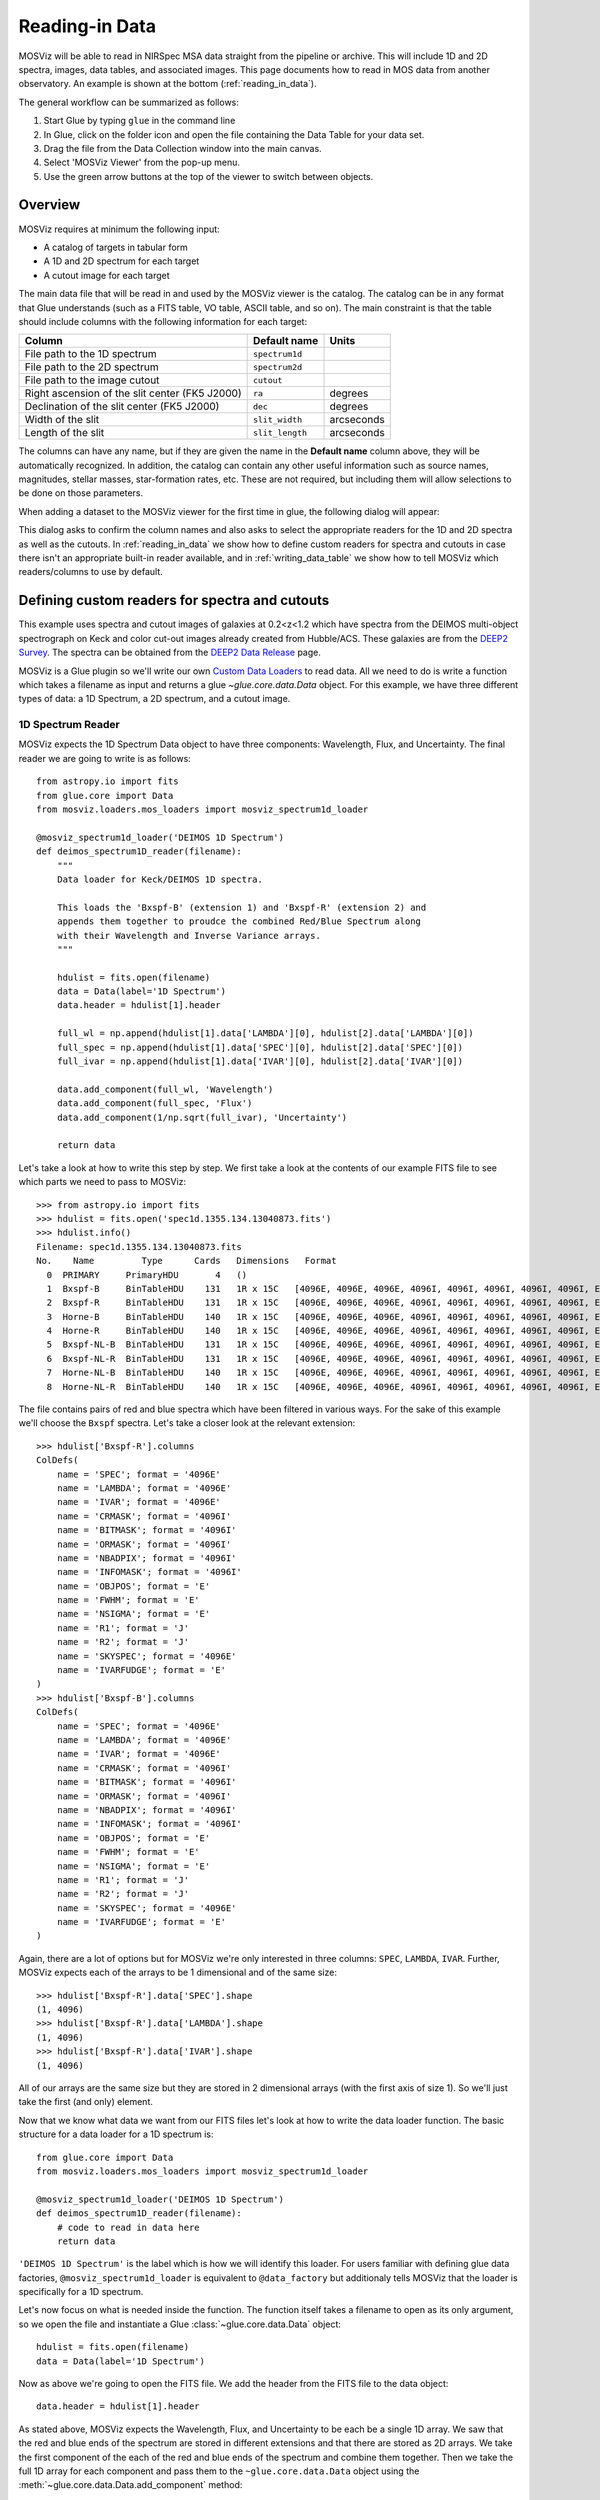 .. doctest-skip-all

.. _doc-sec-reading-data:

***************
Reading-in Data
***************

MOSViz will be able to read in NIRSpec MSA data straight from the pipeline or
archive. This will include 1D and 2D spectra, images, data tables, and
associated images. This page documents how to read in MOS data from another
observatory. An example is shown at the bottom (:ref:`reading_in_data`).

The general workflow can be summarized as follows:

1. Start Glue by typing ``glue`` in the command line
2. In Glue, click on the folder icon and open the file containing the Data Table for your data set.
3. Drag the file from the Data Collection window into the main canvas.
4. Select 'MOSViz Viewer' from the pop-up menu.
5. Use the green arrow buttons at the top of the viewer to switch between objects.

.. _readingoverview:

++++++++
Overview
++++++++

MOSViz requires at minimum the following input:

* A catalog of targets in tabular form
* A 1D and 2D spectrum for each target
* A cutout image for each target

The main data file that will be read in and used by the MOSViz viewer is the
catalog. The catalog can be in any format that Glue understands (such as a FITS
table, VO table, ASCII table, and so on). The main constraint is that the table
should include columns with the following information for each target:

============================================================== =============== =============
Column                                                          Default name    Units
============================================================== =============== =============
File path to the 1D spectrum                                   ``spectrum1d``
File path to the 2D spectrum                                   ``spectrum2d``
File path to the image cutout                                  ``cutout``
Right ascension of the slit center (FK5 J2000)                 ``ra``           degrees
Declination of the slit center (FK5 J2000)                     ``dec``          degrees
Width of the slit                                              ``slit_width``   arcseconds
Length of the slit                                             ``slit_length``  arcseconds
============================================================== =============== =============

The columns can have any name, but if they are given the name in the **Default
name** column above, they will be automatically recognized. In addition, the
catalog can contain any other useful information such as source names,
magnitudes, stellar masses, star-formation rates, etc. These are not required,
but including them will allow selections to be done on those parameters.

When adding a dataset to the MOSViz viewer for the first time in glue, the
following dialog will appear:

.. image:: _static/images/MOSViz_wizard.png
   :align: center
   :width: 600px

This dialog asks to confirm the column names and also asks to select the
appropriate readers for the 1D and 2D spectra as well as the cutouts. In
:ref:`reading_in_data` we show how to define custom readers for spectra and
cutouts in case there isn't an appropriate built-in reader available, and in
:ref:`writing_data_table` we show how to tell MOSViz which readers/columns to use
by default.

.. _reading_in_data:

+++++++++++++++++++++++++++++++++++++++++++++++
Defining custom readers for spectra and cutouts
+++++++++++++++++++++++++++++++++++++++++++++++

This example uses spectra and cutout images of galaxies at 0.2<z<1.2 which have
spectra from the DEIMOS multi-object spectrograph on Keck and color cut-out
images already created from Hubble/ACS.  These galaxies are from the `DEEP2
Survey <http://adsabs.harvard.edu/abs/2013ApJS..208....5N>`_. The spectra can
be obtained from the `DEEP2 Data Release
<http://deep.ps.uci.edu/DR4/spectra.html>`_ page.

MOSViz is a Glue plugin so we'll write our own `Custom Data Loaders
<http://glueviz.org/en/stable/customizing_guide/customization.html#custom-data-loaders>`_
to read data. All we need to do is write a function which takes a filename as
input and returns a glue `~glue.core.data.Data` object. For this example, we have three
different types of data: a 1D Spectrum, a 2D spectrum, and a cutout image.

1D Spectrum Reader
++++++++++++++++++

MOSViz expects the 1D Spectrum Data object to have three components: Wavelength,
Flux, and Uncertainty. The final reader we are going to write is as follows::

    from astropy.io import fits
    from glue.core import Data
    from mosviz.loaders.mos_loaders import mosviz_spectrum1d_loader

    @mosviz_spectrum1d_loader('DEIMOS 1D Spectrum')
    def deimos_spectrum1D_reader(filename):
        """
        Data loader for Keck/DEIMOS 1D spectra.

        This loads the 'Bxspf-B' (extension 1) and 'Bxspf-R' (extension 2) and
        appends them together to proudce the combined Red/Blue Spectrum along
        with their Wavelength and Inverse Variance arrays.
        """

        hdulist = fits.open(filename)
        data = Data(label='1D Spectrum')
        data.header = hdulist[1].header

        full_wl = np.append(hdulist[1].data['LAMBDA'][0], hdulist[2].data['LAMBDA'][0])
        full_spec = np.append(hdulist[1].data['SPEC'][0], hdulist[2].data['SPEC'][0])
        full_ivar = np.append(hdulist[1].data['IVAR'][0], hdulist[2].data['IVAR'][0])

        data.add_component(full_wl, 'Wavelength')
        data.add_component(full_spec, 'Flux')
        data.add_component(1/np.sqrt(full_ivar), 'Uncertainty')

        return data

Let's take a look at how to write this step by step. We first take a look at the
contents of our example FITS file to see which parts we need to pass to MOSViz::

    >>> from astropy.io import fits
    >>> hdulist = fits.open('spec1d.1355.134.13040873.fits')
    >>> hdulist.info()
    Filename: spec1d.1355.134.13040873.fits
    No.    Name         Type      Cards   Dimensions   Format
      0  PRIMARY     PrimaryHDU       4   ()
      1  Bxspf-B     BinTableHDU    131   1R x 15C   [4096E, 4096E, 4096E, 4096I, 4096I, 4096I, 4096I, 4096I, E, E, E, J, J, 4096E, E]
      2  Bxspf-R     BinTableHDU    131   1R x 15C   [4096E, 4096E, 4096E, 4096I, 4096I, 4096I, 4096I, 4096I, E, E, E, J, J, 4096E, E]
      3  Horne-B     BinTableHDU    140   1R x 15C   [4096E, 4096E, 4096E, 4096I, 4096I, 4096I, 4096I, 4096I, E, E, E, J, J, 4096E, E]
      4  Horne-R     BinTableHDU    140   1R x 15C   [4096E, 4096E, 4096E, 4096I, 4096I, 4096I, 4096I, 4096I, E, E, E, J, J, 4096E, E]
      5  Bxspf-NL-B  BinTableHDU    131   1R x 15C   [4096E, 4096E, 4096E, 4096I, 4096I, 4096I, 4096I, 4096I, E, E, E, J, J, 4096E, E]
      6  Bxspf-NL-R  BinTableHDU    131   1R x 15C   [4096E, 4096E, 4096E, 4096I, 4096I, 4096I, 4096I, 4096I, E, E, E, J, J, 4096E, E]
      7  Horne-NL-B  BinTableHDU    140   1R x 15C   [4096E, 4096E, 4096E, 4096I, 4096I, 4096I, 4096I, 4096I, E, E, E, J, J, 4096E, E]
      8  Horne-NL-R  BinTableHDU    140   1R x 15C   [4096E, 4096E, 4096E, 4096I, 4096I, 4096I, 4096I, 4096I, E, E, E, J, J, 4096E, E]

The file contains pairs of red and blue spectra which have been filtered in
various ways. For the sake of this example we'll choose the ``Bxspf`` spectra.
Let's take a closer look at the relevant extension::

    >>> hdulist['Bxspf-R'].columns
    ColDefs(
        name = 'SPEC'; format = '4096E'
        name = 'LAMBDA'; format = '4096E'
        name = 'IVAR'; format = '4096E'
        name = 'CRMASK'; format = '4096I'
        name = 'BITMASK'; format = '4096I'
        name = 'ORMASK'; format = '4096I'
        name = 'NBADPIX'; format = '4096I'
        name = 'INFOMASK'; format = '4096I'
        name = 'OBJPOS'; format = 'E'
        name = 'FWHM'; format = 'E'
        name = 'NSIGMA'; format = 'E'
        name = 'R1'; format = 'J'
        name = 'R2'; format = 'J'
        name = 'SKYSPEC'; format = '4096E'
        name = 'IVARFUDGE'; format = 'E'
    )
    >>> hdulist['Bxspf-B'].columns
    ColDefs(
        name = 'SPEC'; format = '4096E'
        name = 'LAMBDA'; format = '4096E'
        name = 'IVAR'; format = '4096E'
        name = 'CRMASK'; format = '4096I'
        name = 'BITMASK'; format = '4096I'
        name = 'ORMASK'; format = '4096I'
        name = 'NBADPIX'; format = '4096I'
        name = 'INFOMASK'; format = '4096I'
        name = 'OBJPOS'; format = 'E'
        name = 'FWHM'; format = 'E'
        name = 'NSIGMA'; format = 'E'
        name = 'R1'; format = 'J'
        name = 'R2'; format = 'J'
        name = 'SKYSPEC'; format = '4096E'
        name = 'IVARFUDGE'; format = 'E'
    )

Again, there are a lot of options but for MOSViz we're only interested in three
columns: ``SPEC``, ``LAMBDA``, ``IVAR``. Further, MOSViz expects each of the
arrays to be 1 dimensional and of the same size::

    >>> hdulist['Bxspf-R'].data['SPEC'].shape
    (1, 4096)
    >>> hdulist['Bxspf-R'].data['LAMBDA'].shape
    (1, 4096)
    >>> hdulist['Bxspf-R'].data['IVAR'].shape
    (1, 4096)

All of our arrays are the same size but they are stored in 2 dimensional arrays
(with the first axis of size 1). So we'll just take the first (and only)
element.

Now that we know what data we want from our FITS files let's look at how to
write the data loader function. The basic structure for a data loader for a 1D
spectrum is::

    from glue.core import Data
    from mosviz.loaders.mos_loaders import mosviz_spectrum1d_loader

    @mosviz_spectrum1d_loader('DEIMOS 1D Spectrum')
    def deimos_spectrum1D_reader(filename):
        # code to read in data here
        return data

``'DEIMOS 1D Spectrum'`` is the label which is how we will identify this loader.
For users familiar with defining glue data factories,
``@mosviz_spectrum1d_loader`` is equivalent to ``@data_factory`` but additionaly
tells MOSViz that the loader is specifically for a 1D spectrum.

Let's now focus on what is needed inside the function.
The function itself takes a filename to open as its only argument, so we open
the file and instantiate a Glue :class:`~glue.core.data.Data` object::

        hdulist = fits.open(filename)
        data = Data(label='1D Spectrum')

Now as above we're going to open the FITS file. We add the header from the
FITS file to the data object::

        data.header = hdulist[1].header

As stated above, MOSViz expects the Wavelength, Flux, and Uncertainty to be each
be a single 1D array. We saw that the red and blue ends of the spectrum are
stored in different extensions and that there are stored as 2D arrays. We take
the first component of the each of the red and blue ends of the spectrum and
combine them together. Then we take the full 1D array for each component and
pass them to the ``~glue.core.data.Data`` object using the
:meth:`~glue.core.data.Data.add_component` method::

    full_wl = np.append(hdulist[1].data['LAMBDA'][0], hdulist[2].data['LAMBDA'][0])
    full_spec = np.append(hdulist[1].data['SPEC'][0], hdulist[2].data['SPEC'][0])
    full_ivar = np.append(hdulist[1].data['IVAR'][0], hdulist[2].data['IVAR'][0])

    data.add_component(full_wl, 'Wavelength')
    data.add_component(full_spec, 'Flux')
    data.add_component(1/np.sqrt(full_ivar), 'Uncertainty')

    return data

2D Spectrum Reader
++++++++++++++++++

The basic structure for the 2D spectrum reader is similar to that for the 1D
spectrum reader::

    from astropy.io import fits
    from glue.core import Data
    from mosviz.loaders.mos_loaders import mosviz_spectrum1d_loader

    @mosviz_spectrum2d_loader('DEIMOS 2D Spectrum')
    def deimos_spectrum2D_reader(filename):
        """
        Data loader for Keck/DEIMOS 2D spectra.

        This loads only the Flux and Inverse variance. Wavelength information
        comes from the WCS.
        """

        hdulist = fits.open(filename)
        data = Data(label='2D Spectrum')
        data.coords = coordinates_from_header(hdulist[1].header)
        data.header = hdulist[1].header
        data.add_component(hdulist[1].data['FLUX'][0], 'Flux')
        data.add_component(1/np.sqrt(hdulist[1].data['IVAR'][0]), 'Uncertainty')
        return data

MOSViz expects the 2D Spectrum Data object to have two components: Flux and
Uncertainty. Since a 2D spectrum is an image it also expects a World Coordinate
System (WCS) which tells it how to transform from pixels to Wavelength. Let's
take a look at the contents of our example FITS file to see which parts we need
to pass to MOSViz::

    >>> from astropy.io import fits
    >>> hdulist = fits.open('slit.1355.134B.fits.gz')
    >>> hdulist.info()
    Filename: slit.1153.147B.fits.gz
    No.    Name         Type      Cards   Dimensions   Format
    0    PRIMARY     PrimaryHDU       4   ()
    1    slit        BinTableHDU    106   1R x 11C     [241664E, 241664E, 241664B, 241664B, 4096E, 241664E, 6D, 3D, 59E, 177E, 241664J]
    2    slit        BinTableHDU     98   531R x 5C    [E, E, E, E, B]
    >>> hdulist[1].data.columns
    ColDefs(
        name = 'FLUX'; format = '241664E'; dim = '( 4096, 59)'
        name = 'IVAR'; format = '241664E'; dim = '( 4096, 59)'
        name = 'MASK'; format = '241664B'; dim = '( 4096, 59)'
        name = 'CRMASK'; format = '241664B'; dim = '( 4096, 59)'
        name = 'LAMBDA0'; format = '4096E'
        name = 'DLAMBDA'; format = '241664E'; dim = '( 4096, 59)'
        name = 'LAMBDAX'; format = '6D'
        name = 'TILTX'; format = '3D'
        name = 'SLITFN'; format = '59E'
        name = 'DLAM'; format = '177E'; dim = '( 59, 3)'
        name = 'INFOMASK'; format = '241664J'; dim = '( 4096, 59)'
    )
    >>> hdulist[2].data.columns
    ColDefs(
        name = 'AMP'; format = 'E'
        name = 'CEN'; format = 'E'
        name = 'SIG'; format = 'E'
        name = 'BASE'; format = 'E'
        name = 'MASK'; format = 'B'
    )

MOSViz needs Flux and Uncertainty so the relevant columns are ``FLUX`` and
``IVAR`` in the the first ``slit`` extension::

    >>> hdulist[1].data['FLUX'].shape
    (1, 59, 4096)
    >>> hdulist[1].data['IVAR'].shape
    (1, 59, 4096)
    >>>

All of our arrays are the same size but they are stored in 3 dimensional arrays
(with the first axis of size 1). So we'll just take the first (and only) element
which will give a 2D array.

We also need a WCS which should be in the header of the same extension as the
data::

    >>> from astropy.wcs import WCS
    >>> WCS(hdulist[1].header)

    Number of WCS axes: 2
    CTYPE : 'LAMBDA'  'LAMBDA'
    CRVAL : 6450.6538154  0.0
    CRPIX : 0.0  0.0
    CD1_1 CD1_2  : 0.32103118300400002  0.0
    CD2_1 CD2_2  : 0.0  1.0
    NAXIS    : 4367352 1

The WCS is here; however, the two axes both have name 'LAMBDA' and if we look at
look at the second coordinate we can see that it isn't actually transformed.
Glue expects that all of a `~glue.core.data.Data` object's components (including WCS axes) have
unique names. We can take care of this easily in the data loader function.

Now that we know what data we want from our FITS files let's look at how to
write the data loader function. As before, we use the following decorator
to tell glue that this is a data loader, and MOSViz that it can read in 2D
spectra::

    @mosviz_spectrum2d_loader('DEIMOS 2D Spectrum')
    def deimos_spectrum2D_reader(filename):

The function itself takes a filename to open as its only argument. We open the
data file and instantiate a :class:`~glue.core.data.Data` object::

    hdulist = fits.open(filename)
    data = Data(label='2D Spectrum')

As we noted above, the WCS axes should have different names. Since the second
axis is not transformed we'll just change the header keyword which specifies its
name to 'Spatial Y' Then we set the ``coords`` attribute of the `~glue.core.data.Data` object with
:func:`glue.core.coordinates.coordinates_from_wcs`. We also pass the FITS header to the data so that useful
information can be displayed in the MOSViz::

    hdulist[1].header['CTYPE2'] = 'Spatial Y'
    data.coords = coordinates_from_wcs(WCS(hdulist[1].header))
    data.header = hdulist[1].header

As stated above, MOSViz expects the Flux and Uncertainty to be each be a single
2D array. We take the first component of each array (a 2D array) pass them to
the ``~glue.core.data.Data`` object using the :meth:`~glue.core.data.Data.add_component` method::

    data.add_component(hdulist[1].data['FLUX'][0], 'Flux')
    data.add_component(1/np.sqrt(hdulist[1].data['IVAR'][0]), 'Uncertainty')

    return data

Cutout Image Reader
+++++++++++++++++++

Finally, the custom reader for the image cutouts looks like::

    from astropy.io import fits
    from glue.core import Data
    from mosviz.loaders.mos_loaders import mosviz_cutout_loader

    @mosviz_cutout_loader('ACS Cutout Image')
    def acs_cutout_image_reader(filename):
        """
        Data loader for the ACS cut-outs for the DEIMOS spectra.

        The cutouts contain only the image.
        """

        hdulist = fits.open(filename)
        data = Data(label='ACS Cutout Image')
        data.coords = coordinates_from_header(hdulist[0].header)
        data.header = hdulist[0].header
        data.add_component(hdulist[0].data, 'Flux')

        return data

MOSViz expects the Cutout Image Data object to have one component: Flux. Since
it is an image it also expects a World Coordinate System (WCS) which tells it
how to transform from pixels to sky coordinates. Let's take a look at the
contents of our example FITS file to see which parts we need to pass to MOSViz. ::

    >>> from astropy.io import fits
    >>> hdulist = fits.open('12020821.acs.i_6ac_.fits')
    >>> hdulist.info()
    Filename: 12020821.acs.i_6ac_.fits
    No.    Name         Type      Cards   Dimensions   Format
    0    PRIMARY     PrimaryHDU      71   (201, 201)   float32
    >>> hdulist[0].data.shape
    (201, 201)

There is only one extensions and the data in it is the cutout image (a 2D
array). We also need a WCS which should be in the header of the same extension
as the data::

    >>> from astropy.wcs import WCS
    >>> WCS(hdulist[0].header)
    WCS Keywords

    Number of WCS axes: 2
    CTYPE : 'RA---TAN'  'DEC--TAN'
    CRVAL : 214.40388488799999  52.630077362100003
    CRPIX : 101.70472905800101  100.94206076200101
    CD1_1 CD1_2  : -8.3333331279300006e-06  -4.5781947460699999e-14
    CD2_1 CD2_2  : -4.5781947460699999e-14  8.3333331279300006e-06
    NAXIS    : 201 201

The WCS looks as we would expect. Now that we know what data we want from our
FITS files let's look at how to write the data loader function. We use the
following decorator on the function to tell glue that this is a data factory and
to tell MOSViz that it can handle cutout images::

    @mosviz_cutout_loader('ACS Cutout Image')
    def acs_cutout_image(filename):

The function itself takes a filename to open as its only argument. We open the
data file and instantiate a :class:`~glue.core.data.Data` object::

        hdulist = fits.open(filename)
        data = Data(label='Cutout Image')

We set the ``coords`` attribute of the `~glue.core.data.Data` object with :func:`glue.core.coordinates.coordinates_from_wcs`.
We also pass the FITS header to the data so that useful information can be
displayed in the MOSViz::

        data.coords = coordinates_from_wcs(WCS(hdulist[0].header))
        data.header = hdulist[0].header

We take the data in first extension data array (a 2D array) and pass it to the
``~glue.core.data.Data`` object using the :meth:`~glue.core.data.Data.add_component` method::

        data.add_component(hdulist[0].data, 'Flux')

        return data

Summary
+++++++

The full contents of the ~/.glue/config.py is shown below::

    import numpy as np

    from astropy.io import fits
    from astropy.wcs import WCS

    from glue.core import Data
    from glue.core.coordinates import coordinates_from_header, coordinates_from_wcs

    from mosviz.loaders.mos_loaders import (mosviz_spectrum1d_loader,
                                            mosviz_spectrum2d_loader,
                                            mosviz_cutout_loader)


    @mosviz_spectrum1d_loader('DEIMOS 1D Spectrum')
    def deimos_spectrum1D_reader(filename):
        """
        Data loader for Keck/DEIMOS 1D spectra.

        This loads the 'Bxspf-B' (extension 1)
        and 'Bxspf-R' (extension 2) and appends them
        together to proudce the combined Red/Blue Spectrum
        along with their Wavelength and Inverse Variance
        arrays.
        """

        hdulist = fits.open(filename)
        data = Data(label='1D Spectrum')
        data.header = hdulist[1].header

        full_wl = np.append(hdulist[1].data['LAMBDA'][0], hdulist[2].data['LAMBDA'][0])
        full_spec = np.append(hdulist[1].data['SPEC'][0], hdulist[2].data['SPEC'][0])
        full_ivar = np.append(hdulist[1].data['IVAR'][0], hdulist[2].data['IVAR'][0])

        data.add_component(full_wl, 'Wavelength')
        data.add_component(full_spec, 'Flux')
        data.add_component(1/np.sqrt(full_ivar), 'Uncertainty')

        return data

    @mosviz_spectrum2d_loader('DEIMOS 2D Spectrum')
    def deimos_spectrum2D_reader(filename):
        """
        Data loader for Keck/DEIMOS 2D spectra.

        This loads only the Flux and Inverse variance.
        Wavelength information comes from the WCS.
        """

        hdulist = fits.open(filename)
        data = Data(label='2D Spectrum')
        data.coords = coordinates_from_header(hdulist[1].header)
        data.header = hdulist[1].header
        data.add_component(hdulist[1].data['FLUX'][0], 'Flux')
        data.add_component(1/np.sqrt(hdulist[1].data['IVAR'][0]), 'Uncertainty')
        return data

    @mosviz_cutout_loader('ACS Cutout Image')
    def acs_cutout_image_reader(filename):
        """
        Data loader for the ACS cut-outs for the DEIMOS spectra.

        The cutouts contain only the image.
        """

        hdulist = fits.open(filename)
        data = Data(label='ACS Cutout Image')
        data.coords = coordinates_from_header(hdulist[0].header)
        data.header = hdulist[0].header
        data.add_component(hdulist[0].data, 'Flux')

        return data

.. _writing_data_table:

++++++++++++++++++++++
Writing the Data Table
++++++++++++++++++++++

As mentioned above, when adding a dataset to the MOSViz viewer, you will be
prompted to select column names and data loaders, but you can optionally
encode these into the catalog metadata to save time. Note that not all file
formats will support this kind of meta-data, so if you want to do this you will
be restricted to certain formats for the catalog.

The main requirement is that when read in with the :class:`~astropy.table.Table`
:meth:`~astropy.table.Table.read` method, the :class:`~astropy.table.Table`
:attr:`~astropy.table.Table.meta` attribute should be a dictionary that contains
a ``loaders`` key and a ``special_columns`` key:

* ``Table.meta['loaders']`` should then be a dictionary that contains three keys -
  ``spectrum1d``, ``spectrum2d``, and ``cutout``, and for each of these gives,
  as a string, the label of the reader to use.

* ``Table.meta['special_columns']`` should be a dictionary that contains one
  key/value pair for each special column listed in the table in
  :ref:`readingoverview`, where the key is the **Default name** given in the
  table and the value is the name of the actual column in the table.

Note that any metadata where the defaults are fine can be omitted. For example,
for the special columns, if the actual name is the same as the default name, the
key and value will be the same and can be ommitted from the metadata.

As an example, the following ECSV table header indicates the loaders to use,
but does not list the special columns explicitly since they already have the
expected names:

.. highlight:: none

::

    # %ECSV 0.9
    # ---
    # meta:
    #   loaders:
    #       spectrum1d: "DEIMOS 1D Spectrum"
    #       spectrum2d: "DEIMOS 2D Spectrum"
    #       cutout: "ACS Cutout Image"
    # datatype:
    # - {name: id, datatype: string}
    # - {name: ra, unit: deg, datatype: float64}
    # - {name: dec, unit: deg, datatype: float64}
    # - {name: spectrum2d, datatype: string}
    # - {name: spectrum1d, datatype: string}
    # - {name: cutout, datatype: string}
    # - {name: slit_width, unit: arcsec, datatype: float64}
    # - {name: slit_length, unit: arcsec, datatype: float64}
    # - {name: pix_scale, datatype: float64}
    id ra dec spectrum2d spectrum1d cutout slit_width slit_length pix_scale
    deimos_12004808 214.21968 52.410386 Spectra/slit.1153.151R.fits.gz Spectra/spec1d.1153.151.12004808.fits Cutouts/12004808.acs.v_6ac_.fits 0.2 3.3 0.0 0.66
    deimos_12008179 214.33785 52.454369 Spectra/slit.1203.063R.fits.gz Spectra/spec1d.1203.063.12008179.fits Cutouts/12008179.acs.v_6ac_.fits 0.2 3.3 0.0 0.66
    deimos_12012573 214.34313 52.53112  Spectra/slit.1205.091R.fits.gz Spectra/spec1d.1205.091.12012573.fits Cutouts/12012573.acs.v_6ac_.fits 0.2 3.3 0.0 0.66
    deimos_12016058 214.52242 52.580972 Spectra/slit.1208.055R.fits.gz Spectra/spec1d.1208.055.12016058.fits Cutouts/12016058.acs.v_6ac_.fits 0.2 3.3 0.0 0.66
    deimos_12020734 214.49056 52.632246 Spectra/slit.1209.080R.fits.gz Spectra/spec1d.1209.080.12020734.fits Cutouts/12020734.acs.v_6ac_.fits 0.2 3.3 0.0 0.66
    deimos_12020387 214.57266 52.642585 Spectra/slit.1210.072R.fits.gz Spectra/spec1d.1210.072.12020387.fits Cutouts/12020387.acs.v_6ac_.fits 0.2 3.3 0.0 0.66
    deimos_12020049 214.62085 52.646039 Spectra/slit.1211.061R.fits.gz Spectra/spec1d.1211.061.12020049.fits Cutouts/12020049.acs.v_6ac_.fits 0.2 3.3 0.0 0.66
    deimos_12019995 214.69602 52.631649 Spectra/slit.1212.038R.fits.gz Spectra/spec1d.1212.038.12019995.fits Cutouts/12019995.acs.v_6ac_.fits 0.2 3.3 0.0 0.66
    deimos_12019653 214.77361 52.662353 Spectra/slit.1214.026R.fits.gz Spectra/spec1d.1214.026.12019653.fits Cutouts/12019653.acs.v_6ac_.fits 0.2 3.3 0.0 0.66
    deimos_12008349 214.249   52.460424 Spectra/slit.1243.030R.fits.gz Spectra/spec1d.1243.030.12008349.fits Cutouts/12008349.acs.v_6ac_.fits 0.2 3.3 0.0 0.66
    deimos_12012586 214.37004 52.52134  Spectra/slit.1243.079R.fits.gz Spectra/spec1d.1243.079.12012586.fits Cutouts/12012586.acs.v_6ac_.fits 0.2 3.3 0.0 0.66
    deimos_12004455 214.27608 52.408039 Spectra/slit.1244.010R.fits.gz Spectra/spec1d.1244.010.12004455.fits Cutouts/12004455.acs.v_6ac_.fits 0.2 3.3 0.0 0.66
    deimos_11051203 214.33513 52.381078 Spectra/slit.1246.011R.fits.gz Spectra/spec1d.1246.011.11051203.fits Cutouts/11051203.acs.v_6ac_.fits 0.2 3.3 0.0 0.66
    deimos_12011504 214.61256 52.551567 Spectra/slit.1246.152R.fits.gz Spectra/spec1d.1246.152.12011504.fits Cutouts/12011504.acs.v_6ac_.fits 0.2 3.3 0.0 0.66
    deimos_12024856 214.5929  52.718354 Spectra/slit.1252.066R.fits.gz Spectra/spec1d.1252.066.12024856.fits Cutouts/12024856.acs.v_6ac_.fits 0.2 3.3 0.0 0.66
    deimos_13004306 214.77715 52.814133 Spectra/slit.1253.152R.fits.gz Spectra/spec1d.1253.152.13004306.fits Cutouts/13004306.acs.v_6ac_.fits 0.2 3.3 0.0 0.66
    deimos_12024118 214.73955 52.697049 Spectra/slit.1254.094R.fits.gz Spectra/spec1d.1254.094.12024118.fits Cutouts/12024118.acs.v_6ac_.fits 0.2 3.3 0.0 0.66
    deimos_12020067 214.64333 52.632145 Spectra/slit.1255.041R.fits.gz Spectra/spec1d.1255.041.12020067.fits Cutouts/12020067.acs.v_6ac_.fits 0.2 3.3 0.0 0.66
    deimos_13019968 214.77751 52.910775 Spectra/slit.1302.115R.fits.gz Spectra/spec1d.1302.115.13019968.fits Cutouts/13019968.acs.v_6ac_.fits 0.2 3.3 0.0 0.66
    deimos_13026888 215.01438 52.949334 Spectra/slit.1306.072R.fits.gz Spectra/spec1d.1306.072.13026888.fits Cutouts/13026888.acs.v_6ac_.fits 0.2 3.3 0.0 0.66
    deimos_13026873 215.0064  52.95921  Spectra/slit.1306.077R.fits.gz Spectra/spec1d.1306.077.13026873.fits Cutouts/13026873.acs.v_6ac_.fits 0.2 3.3 0.0 0.66
    deimos_13026857 214.95442 52.969926 Spectra/slit.1306.094R.fits.gz Spectra/spec1d.1306.094.13026857.fits Cutouts/13026857.acs.v_6ac_.fits 0.2 3.3 0.0 0.66
    deimos_13026107 215.10585 53.003483 Spectra/slit.1308.070R.fits.gz Spectra/spec1d.1308.070.13026107.fits Cutouts/13026107.acs.v_6ac_.fits 0.2 3.3 0.0 0.66
    deimos_13025290 215.19495 52.963721 Spectra/slit.1309.034R.fits.gz Spectra/spec1d.1309.034.13025290.fits Cutouts/13025290.acs.v_6ac_.fits 0.2 3.3 0.0 0.66
    deimos_13043017 215.10605 53.116245 Spectra/slit.1311.114R.fits.gz Spectra/spec1d.1311.114.13043017.fits Cutouts/13043017.acs.v_6ac_.fits 0.2 3.3 0.0 0.66
    deimos_13051276 215.10065 53.128093 Spectra/slit.1311.121R.fits.gz Spectra/spec1d.1311.121.13051276.fits Cutouts/13051276.acs.v_6ac_.fits 0.2 3.3 0.0 0.66
    deimos_13041627 215.31852 53.104803 Spectra/slit.1313.048R.fits.gz Spectra/spec1d.1313.048.13041627.fits Cutouts/13041627.acs.v_6ac_.fits 0.2 3.3 0.0 0.66
    deimos_13050572 215.17647 53.154515 Spectra/slit.1313.104R.fits.gz Spectra/spec1d.1313.104.13050572.fits Cutouts/13050572.acs.v_6ac_.fits 0.2 3.3 0.0 0.66
    deimos_13050507 215.14259 53.169163 Spectra/slit.1313.120R.fits.gz Spectra/spec1d.1313.120.13050507.fits Cutouts/13050507.acs.v_6ac_.fits 0.2 3.3 0.0 0.66
    deimos_13058235 215.23847 53.184374 Spectra/slit.1314.098R.fits.gz Spectra/spec1d.1314.098.13058235.fits Cutouts/13058235.acs.v_6ac_.fits 0.2 3.3 0.0 0.66
    deimos_13049212 215.38783 53.136419 Spectra/slit.1315.047R.fits.gz Spectra/spec1d.1315.047.13049212.fits Cutouts/13049212.acs.v_6ac_.fits 0.2 3.3 0.0 0.66
    deimos_13049133 215.3953  53.156244 Spectra/slit.1315.052R.fits.gz Spectra/spec1d.1315.052.13049133.fits Cutouts/13049133.acs.v_6ac_.fits 0.2 3.3 0.0 0.66
    deimos_13058203 215.27553 53.210001 Spectra/slit.1315.105R.fits.gz Spectra/spec1d.1315.105.13058203.fits Cutouts/13058203.acs.v_6ac_.fits 0.2 3.3 0.0 0.66
    deimos_13018671 214.95738 52.921481 Spectra/slit.1343.084R.fits.gz Spectra/spec1d.1343.084.13018671.fits Cutouts/13018671.acs.v_6ac_.fits 0.2 3.3 0.0 0.66
    deimos_13026879 215.00536 52.95371  Spectra/slit.1343.108R.fits.gz Spectra/spec1d.1343.108.13026879.fits Cutouts/13026879.acs.v_6ac_.fits 0.2 3.3 0.0 0.66
    deimos_13034580 215.08674 53.055397 Spectra/slit.1352.022R.fits.gz Spectra/spec1d.1352.022.13034580.fits Cutouts/13034580.acs.v_6ac_.fits 0.2 3.3 0.0 0.66
    deimos_13058164 215.26445 53.18501  Spectra/slit.1352.117R.fits.gz Spectra/spec1d.1352.117.13058164.fits Cutouts/13058164.acs.v_6ac_.fits 0.2 3.3 0.0 0.66
    deimos_13040952 215.32582 53.068148 Spectra/slit.1355.091R.fits.gz Spectra/spec1d.1355.091.13040952.fits Cutouts/13040952.acs.v_6ac_.fits 0.2 3.3 0.0 0.66
    deimos_13040873 215.40401 53.11767  Spectra/slit.1355.134R.fits.gz Spectra/spec1d.1355.134.13040873.fits Cutouts/13040873.acs.v_6ac_.fits 0.2 3.3 0.0 0.66

If the ra/dec columns had a different name in the table, the header should
instead look like e.g::

    # %ECSV 0.9
    # ---
    # meta:
    #   loaders:
    #       spectrum1d: "DEIMOS 1D Spectrum"
    #       spectrum2d: "DEIMOS 2D Spectrum"
    #       cutout: "ACS Cutout Image"
    #   special_columns:
    #       ra: ra_j2000
    #       dec: dec_j2000
    # datatype:
    # - {name: id, datatype: string}
    # - {name: ra_j2000, unit: deg, datatype: float64}
    # - {name: dec_j2000, unit: deg, datatype: float64}
    ...
